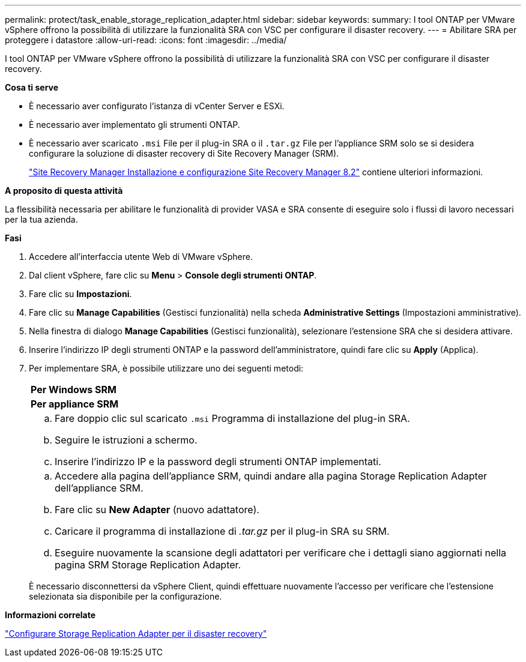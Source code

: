 ---
permalink: protect/task_enable_storage_replication_adapter.html 
sidebar: sidebar 
keywords:  
summary: I tool ONTAP per VMware vSphere offrono la possibilità di utilizzare la funzionalità SRA con VSC per configurare il disaster recovery. 
---
= Abilitare SRA per proteggere i datastore
:allow-uri-read: 
:icons: font
:imagesdir: ../media/


[role="lead"]
I tool ONTAP per VMware vSphere offrono la possibilità di utilizzare la funzionalità SRA con VSC per configurare il disaster recovery.

*Cosa ti serve*

* È necessario aver configurato l'istanza di vCenter Server e ESXi.
* È necessario aver implementato gli strumenti ONTAP.
* È necessario aver scaricato `.msi` File per il plug-in SRA o il `.tar.gz` File per l'appliance SRM solo se si desidera configurare la soluzione di disaster recovery di Site Recovery Manager (SRM).
+
https://docs.vmware.com/en/Site-Recovery-Manager/8.2/com.vmware.srm.install_config.doc/GUID-B3A49FFF-E3B9-45E3-AD35-093D896596A0.html["Site Recovery Manager Installazione e configurazione Site Recovery Manager 8.2"] contiene ulteriori informazioni.



*A proposito di questa attività*

La flessibilità necessaria per abilitare le funzionalità di provider VASA e SRA consente di eseguire solo i flussi di lavoro necessari per la tua azienda.

*Fasi*

. Accedere all'interfaccia utente Web di VMware vSphere.
. Dal client vSphere, fare clic su *Menu* > *Console degli strumenti ONTAP*.
. Fare clic su *Impostazioni*.
. Fare clic su *Manage Capabilities* (Gestisci funzionalità) nella scheda *Administrative Settings* (Impostazioni amministrative).
. Nella finestra di dialogo *Manage Capabilities* (Gestisci funzionalità), selezionare l'estensione SRA che si desidera attivare.
. Inserire l'indirizzo IP degli strumenti ONTAP e la password dell'amministratore, quindi fare clic su *Apply* (Applica).
. Per implementare SRA, è possibile utilizzare uno dei seguenti metodi:
+
|===


 a| 
*Per Windows SRM*
| *Per appliance SRM* 


 a| 
.. Fare doppio clic sul scaricato `.msi` Programma di installazione del plug-in SRA.
.. Seguire le istruzioni a schermo.
.. Inserire l'indirizzo IP e la password degli strumenti ONTAP implementati.

 a| 
.. Accedere alla pagina dell'appliance SRM, quindi andare alla pagina Storage Replication Adapter dell'appliance SRM.
.. Fare clic su *New Adapter* (nuovo adattatore).
.. Caricare il programma di installazione di _.tar.gz_ per il plug-in SRA su SRM.
.. Eseguire nuovamente la scansione degli adattatori per verificare che i dettagli siano aggiornati nella pagina SRM Storage Replication Adapter.


|===
+
È necessario disconnettersi da vSphere Client, quindi effettuare nuovamente l'accesso per verificare che l'estensione selezionata sia disponibile per la configurazione.



*Informazioni correlate*

link:../concepts/concept_manage_disaster_recovery_setup_using_srm.html["Configurare Storage Replication Adapter per il disaster recovery"]
